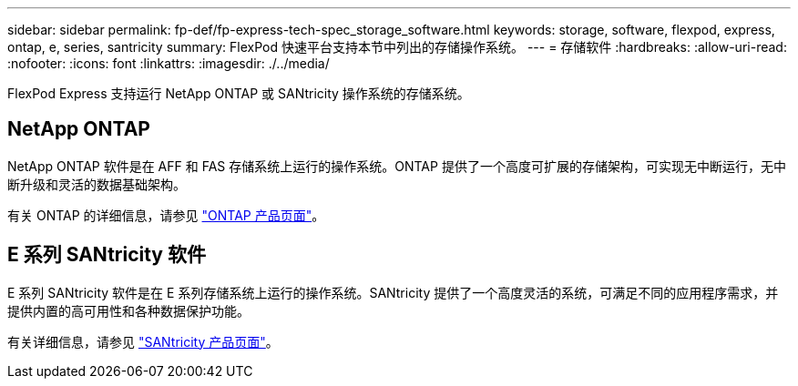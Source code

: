 ---
sidebar: sidebar 
permalink: fp-def/fp-express-tech-spec_storage_software.html 
keywords: storage, software, flexpod, express, ontap, e, series, santricity 
summary: FlexPod 快速平台支持本节中列出的存储操作系统。 
---
= 存储软件
:hardbreaks:
:allow-uri-read: 
:nofooter: 
:icons: font
:linkattrs: 
:imagesdir: ./../media/


[role="lead"]
FlexPod Express 支持运行 NetApp ONTAP 或 SANtricity 操作系统的存储系统。



== NetApp ONTAP

NetApp ONTAP 软件是在 AFF 和 FAS 存储系统上运行的操作系统。ONTAP 提供了一个高度可扩展的存储架构，可实现无中断运行，无中断升级和灵活的数据基础架构。

有关 ONTAP 的详细信息，请参见 http://www.netapp.com/us/products/platform-os/ontap/index.aspx["ONTAP 产品页面"^]。



== E 系列 SANtricity 软件

E 系列 SANtricity 软件是在 E 系列存储系统上运行的操作系统。SANtricity 提供了一个高度灵活的系统，可满足不同的应用程序需求，并提供内置的高可用性和各种数据保护功能。

有关详细信息，请参见 http://www.netapp.com/us/products/platform-os/santricity/index.aspx["SANtricity 产品页面"^]。
